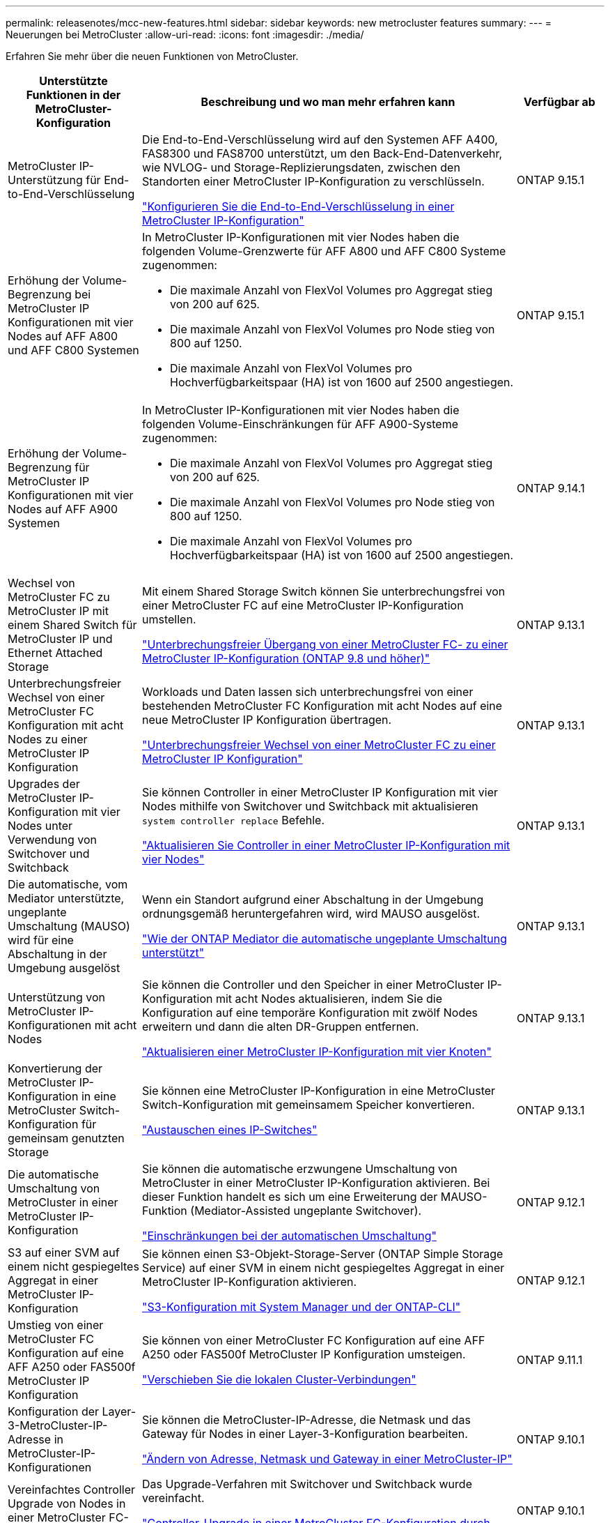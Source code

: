 ---
permalink: releasenotes/mcc-new-features.html 
sidebar: sidebar 
keywords: new metrocluster features 
summary:  
---
= Neuerungen bei MetroCluster
:allow-uri-read: 
:icons: font
:imagesdir: ./media/


[role="lead"]
Erfahren Sie mehr über die neuen Funktionen von MetroCluster.

[cols="20,65,15"]
|===
| Unterstützte Funktionen in der MetroCluster-Konfiguration | Beschreibung und wo man mehr erfahren kann | Verfügbar ab 


 a| 
MetroCluster IP-Unterstützung für End-to-End-Verschlüsselung
 a| 
Die End-to-End-Verschlüsselung wird auf den Systemen AFF A400, FAS8300 und FAS8700 unterstützt, um den Back-End-Datenverkehr, wie NVLOG- und Storage-Replizierungsdaten, zwischen den Standorten einer MetroCluster IP-Konfiguration zu verschlüsseln.

link:../maintain//task-configure-encryption.html["Konfigurieren Sie die End-to-End-Verschlüsselung in einer MetroCluster IP-Konfiguration"]
 a| 
ONTAP 9.15.1



 a| 
Erhöhung der Volume-Begrenzung bei MetroCluster IP Konfigurationen mit vier Nodes auf AFF A800 und AFF C800 Systemen
 a| 
In MetroCluster IP-Konfigurationen mit vier Nodes haben die folgenden Volume-Grenzwerte für AFF A800 und AFF C800 Systeme zugenommen:

* Die maximale Anzahl von FlexVol Volumes pro Aggregat stieg von 200 auf 625.
* Die maximale Anzahl von FlexVol Volumes pro Node stieg von 800 auf 1250.
* Die maximale Anzahl von FlexVol Volumes pro Hochverfügbarkeitspaar (HA) ist von 1600 auf 2500 angestiegen.

 a| 
ONTAP 9.15.1



 a| 
Erhöhung der Volume-Begrenzung für MetroCluster IP Konfigurationen mit vier Nodes auf AFF A900 Systemen
 a| 
In MetroCluster IP-Konfigurationen mit vier Nodes haben die folgenden Volume-Einschränkungen für AFF A900-Systeme zugenommen:

* Die maximale Anzahl von FlexVol Volumes pro Aggregat stieg von 200 auf 625.
* Die maximale Anzahl von FlexVol Volumes pro Node stieg von 800 auf 1250.
* Die maximale Anzahl von FlexVol Volumes pro Hochverfügbarkeitspaar (HA) ist von 1600 auf 2500 angestiegen.

 a| 
ONTAP 9.14.1



 a| 
Wechsel von MetroCluster FC zu MetroCluster IP mit einem Shared Switch für MetroCluster IP und Ethernet Attached Storage
 a| 
Mit einem Shared Storage Switch können Sie unterbrechungsfrei von einer MetroCluster FC auf eine MetroCluster IP-Konfiguration umstellen.

https://docs.netapp.com/us-en/ontap-metrocluster/transition/concept_nondisruptively_transitioning_from_a_four_node_mcc_fc_to_a_mcc_ip_configuration.html["Unterbrechungsfreier Übergang von einer MetroCluster FC- zu einer MetroCluster IP-Konfiguration (ONTAP 9.8 und höher)"]
 a| 
ONTAP 9.13.1



 a| 
Unterbrechungsfreier Wechsel von einer MetroCluster FC Konfiguration mit acht Nodes zu einer MetroCluster IP Konfiguration
 a| 
Workloads und Daten lassen sich unterbrechungsfrei von einer bestehenden MetroCluster FC Konfiguration mit acht Nodes auf eine neue MetroCluster IP Konfiguration übertragen.

https://docs.netapp.com/us-en/ontap-metrocluster/transition/concept_nondisruptively_transitioning_from_a_four_node_mcc_fc_to_a_mcc_ip_configuration.html["Unterbrechungsfreier Wechsel von einer MetroCluster FC zu einer MetroCluster IP Konfiguration"]
 a| 
ONTAP 9.13.1



 a| 
Upgrades der MetroCluster IP-Konfiguration mit vier Nodes unter Verwendung von Switchover und Switchback
 a| 
Sie können Controller in einer MetroCluster IP Konfiguration mit vier Nodes mithilfe von Switchover und Switchback mit aktualisieren `system controller replace` Befehle.

https://docs.netapp.com/us-en/ontap-metrocluster/upgrade/task_upgrade_controllers_system_control_commands_in_a_four_node_mcc_ip.html["Aktualisieren Sie Controller in einer MetroCluster IP-Konfiguration mit vier Nodes"]
 a| 
ONTAP 9.13.1



 a| 
Die automatische, vom Mediator unterstützte, ungeplante Umschaltung (MAUSO) wird für eine Abschaltung in der Umgebung ausgelöst
 a| 
Wenn ein Standort aufgrund einer Abschaltung in der Umgebung ordnungsgemäß heruntergefahren wird, wird MAUSO ausgelöst.

https://docs.netapp.com/us-en/ontap-metrocluster/install-ip/concept-ontap-mediator-supports-automatic-unplanned-switchover.html["Wie der ONTAP Mediator die automatische ungeplante Umschaltung unterstützt"]
 a| 
ONTAP 9.13.1



 a| 
Unterstützung von MetroCluster IP-Konfigurationen mit acht Nodes
 a| 
Sie können die Controller und den Speicher in einer MetroCluster IP-Konfiguration mit acht Nodes aktualisieren, indem Sie die Konfiguration auf eine temporäre Konfiguration mit zwölf Nodes erweitern und dann die alten DR-Gruppen entfernen.

https://docs.netapp.com/us-en/ontap-metrocluster/upgrade/task_refresh_4n_mcc_ip.html["Aktualisieren einer MetroCluster IP-Konfiguration mit vier Knoten"]
 a| 
ONTAP 9.13.1



 a| 
Konvertierung der MetroCluster IP-Konfiguration in eine MetroCluster Switch-Konfiguration für gemeinsam genutzten Storage
 a| 
Sie können eine MetroCluster IP-Konfiguration in eine MetroCluster Switch-Konfiguration mit gemeinsamem Speicher konvertieren.

https://docs.netapp.com/us-en/ontap-metrocluster/maintain/task_replace_an_ip_switch.html["Austauschen eines IP-Switches"]
 a| 
ONTAP 9.13.1



 a| 
Die automatische Umschaltung von MetroCluster in einer MetroCluster IP-Konfiguration
 a| 
Sie können die automatische erzwungene Umschaltung von MetroCluster in einer MetroCluster IP-Konfiguration aktivieren. Bei dieser Funktion handelt es sich um eine Erweiterung der MAUSO-Funktion (Mediator-Assisted ungeplante Switchover).

https://docs.netapp.com/us-en/ontap-metrocluster/install-ip/concept-risks-limitations-automatic-switchover.html["Einschränkungen bei der automatischen Umschaltung"]
 a| 
ONTAP 9.12.1



 a| 
S3 auf einer SVM auf einem nicht gespiegeltes Aggregat in einer MetroCluster IP-Konfiguration
 a| 
Sie können einen S3-Objekt-Storage-Server (ONTAP Simple Storage Service) auf einer SVM in einem nicht gespiegeltes Aggregat in einer MetroCluster IP-Konfiguration aktivieren.

https://docs.netapp.com/us-en/ontap/s3-config/index.html#s3-configuration-with-system-manager-and-the-ontap-cli["S3-Konfiguration mit System Manager und der ONTAP-CLI"]
 a| 
ONTAP 9.12.1



 a| 
Umstieg von einer MetroCluster FC Konfiguration auf eine AFF A250 oder FAS500f MetroCluster IP Konfiguration
 a| 
Sie können von einer MetroCluster FC Konfiguration auf eine AFF A250 oder FAS500f MetroCluster IP Konfiguration umsteigen.

https://docs.netapp.com/us-en/ontap-metrocluster/transition/task_move_cluster_connections.html#which-connections-to-move["Verschieben Sie die lokalen Cluster-Verbindungen"]
 a| 
ONTAP 9.11.1



 a| 
Konfiguration der Layer-3-MetroCluster-IP-Adresse in MetroCluster-IP-Konfigurationen
 a| 
Sie können die MetroCluster-IP-Adresse, die Netmask und das Gateway für Nodes in einer Layer-3-Konfiguration bearbeiten.

https://docs.netapp.com/us-en/ontap-metrocluster/install-ip/task_modify_ip_netmask_gateway_properties.html["Ändern von Adresse, Netmask und Gateway in einer MetroCluster-IP"]
 a| 
ONTAP 9.10.1



 a| 
Vereinfachtes Controller Upgrade von Nodes in einer MetroCluster FC-Konfiguration
 a| 
Das Upgrade-Verfahren mit Switchover und Switchback wurde vereinfacht.

https://docs.netapp.com/us-en/ontap-metrocluster/upgrade/task_upgrade_controllers_in_a_four_node_fc_mcc_us_switchover_and_switchback_mcc_fc_4n_cu.html["Controller-Upgrade in einer MetroCluster FC-Konfiguration durch Switchover und Switchback"]
 a| 
ONTAP 9.10.1



 a| 
IP-Unterstützung für gemeinsame Links auf Layer 3
 a| 
MetroCluster IP-Konfigurationen können mit IP-gerouteten Back-End-Verbindungen (Layer 3) implementiert werden.

https://docs.netapp.com/us-en/ontap-metrocluster/install-ip/concept_considerations_layer_3.html["Überlegungen für Layer 3-Weitbereichs-Netzwerke"]
 a| 
ONTAP 9.9.1



 a| 
Unterstützung von 8-Node-Clustern
 a| 
Permanente Cluster mit 8 Nodes werden in IP- und Fabric-Attached-Konfigurationen unterstützt.

https://docs.netapp.com/us-en/ontap-metrocluster/install-ip/task_install_and_cable_the_mcc_components.html["Installation und Verkabelung der MetroCluster-Komponenten"]
 a| 
ONTAP 9.9.1



 a| 
Vereinfachte Schnittstelle zum Management von IP MetroCluster Operationen mit System Manager
 a| 
Sie können IP-MetroCluster-Vorgänge mit System Manager verwalten, einschließlich Einrichtung von IP-MetroCluster-Standorten, Paarung der Standorte und Konfiguration der Cluster.

https://docs.netapp.com/us-en/ontap/concept_metrocluster_manage_nodes.html["Managen von MetroCluster-Sites"]
 a| 
ONTAP 9.8



 a| 
IP-MetroCluster-Umschaltung und Switchback mit System Manager
 a| 
Sie können System Manager verwenden, um alle Schritte für geplante oder ungeplante Umschaltung und Switchback-Verfahren für IP MetroCluster-Konfigurationen auszuführen.

https://docs.netapp.com/us-en/ontap/task_metrocluster_switchover_switchback.html["MetroCluster Umschaltung und zurückwechseln"]
 a| 
ONTAP 9.8



 a| 
Umstellung von MetroCluster FC- auf MetroCluster IP-Konfigurationen
 a| 
Die Umstellung von Workloads und Daten von einer bestehenden MetroCluster FC Konfiguration mit vier Nodes auf eine neue MetroCluster IP Konfiguration wird unterstützt.

https://docs.netapp.com/us-en/ontap-metrocluster/upgrade/concept_choosing_an_upgrade_method_mcc.html["Aktualisieren, Aktualisieren oder erweitern der MetroCluster Konfiguration"]

https://docs.netapp.com/us-en/ontap-metrocluster/transition/concept_choosing_your_transition_procedure_mcc_transition.html["Umstellung von MetroCluster FC auf MetroCluster IP"]
 a| 
ONTAP 9.8



 a| 
Neue Upgrade- und Aktualisierungsverfahren
 a| 
Ein Hardware-Upgrade oder eine Aktualisierung von MetroCluster FC- und IP-Konfigurationen mit vier Nodes wird unterstützt.

https://docs.netapp.com/us-en/ontap-metrocluster/upgrade/concept_choosing_an_upgrade_method_mcc.html["Aktualisieren, Aktualisieren oder erweitern der MetroCluster Konfiguration"]

https://docs.netapp.com/us-en/ontap-metrocluster/transition/concept_choosing_your_transition_procedure_mcc_transition.html["Umstellung von MetroCluster FC auf MetroCluster IP"]
 a| 
ONTAP 9.8



 a| 
Nicht gespiegelte Aggregate
 a| 
Nicht gespiegelte Aggregate werden in MetroCluster IP Konfigurationen unterstützt.

https://docs.netapp.com/us-en/ontap-metrocluster/install-ip/considerations_unmirrored_aggrs.html["Überlegungen bei nicht gespiegelten Aggregaten"]
 a| 
ONTAP 9.8



 a| 
MetroCluster-kompatible Switches
 a| 
MetroCluster IP-Konfigurationen unterstützen Switches, die nicht von NetApp validiert wurden, sofern sie den NetApp-Spezifikationen entsprechen.

https://docs.netapp.com/us-en/ontap-metrocluster/install-ip/concept_considerations_mc_compliant_switches.html["Überlegungen zur Verwendung von MetroCluster-konformen Switches"]
 a| 
ONTAP 9.7



 a| 
Private Layer-2-Netzwerkfreigabe
 a| 
MetroCluster IP-Konfigurationen mit unterstützten Cisco Switches können vorhandene Netzwerke für ISLs gemeinsam nutzen, anstatt dedizierte MetroCluster-ISLs zu verwenden. Bei früheren ONTAP Versionen sind dedizierte ISLs erforderlich.

Die MetroCluster IP-Switches sind für die MetroCluster-Konfiguration dediziert und können nicht gemeinsam genutzt werden. Mit den gemeinsam genutzten Switches können nur die MetroCluster-ISL-Ports in den MetroCluster IP-Switches verbunden werden.

[CAUTION]
====
Bei Verwendung eines gemeinsam genutzten Netzwerks ist der Kunde für die Erfüllung der MetroCluster Netzwerkanforderungen im gemeinsam genutzten Netzwerk verantwortlich.

====
https://docs.netapp.com/us-en/ontap-metrocluster/install-ip/index.html["Installation und Konfiguration von MetroCluster IP"]
 a| 
ONTAP 9.6



 a| 
MetroCluster Umschaltung und zurückwechseln
 a| 
Sie können zulassen, dass ein Cluster-Standort die Aufgaben eines anderen Cluster-Standorts übernimmt. Diese Funktion erleichtert Ihnen die Wartung oder das Recovery im Falle von Ausfällen.

https://docs.netapp.com/us-en/ontap-metrocluster/manage/index.html["MetroCluster Umschaltung und zurückwechseln"]
 a| 
ONTAP 9.6

|===